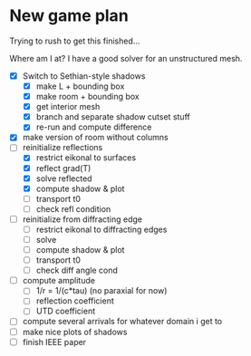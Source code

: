 * New game plan
  Trying to rush to get this finished...

  Where am I at? I have a good solver for an unstructured mesh.

  - [X] Switch to Sethian-style shadows
    - [X] make L + bounding box
    - [X] make room + bounding box
    - [X] get interior mesh
    - [X] branch and separate shadow cutset stuff
    - [X] re-run and compute difference
  - [X] make version of room without columns
  - [-] reinitialize reflections
    - [X] restrict eikonal to surfaces
    - [X] reflect grad(T)
    - [X] solve reflected
    - [X] compute shadow & plot
    - [ ] transport t0
    - [ ] check refl condition
  - [ ] reinitialize from diffracting edge
    - [ ] restrict eikonal to diffracting edges
    - [ ] solve
    - [ ] compute shadow & plot
    - [ ] transport t0
    - [ ] check diff angle cond
  - [ ] compute amplitude
    - [ ] 1/r = 1/(c*tau) (no paraxial for now)
    - [ ] reflection coefficient
    - [ ] UTD coefficient
  - [ ] compute several arrivals for whatever domain i get to
  - [ ] make nice plots of shadows
  - [ ] finish IEEE paper
